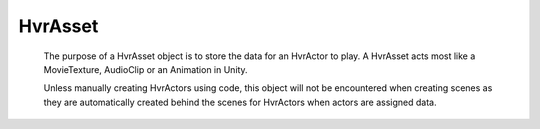 HvrAsset
========

    The purpose of a HvrAsset object is to store the data for an HvrActor to play. A HvrAsset acts most like a MovieTexture, AudioClip or an Animation in Unity.

    Unless manually creating HvrActors using code, this object will not be encountered when creating scenes as they are automatically created behind the scenes for HvrActors when actors are assigned data.